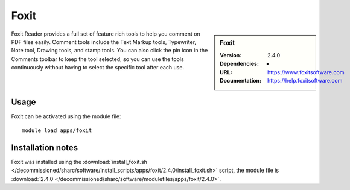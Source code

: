 
Foxit
=====

.. sidebar:: Foxit
   
   :Version: 2.4.0
   :Dependencies: - 
   :URL: https://www.foxitsoftware.com
   :Documentation: https://help.foxitsoftware.com


Foxit Reader provides a full set of feature rich tools to help you comment on PDF files easily. Comment tools include the Text Markup tools, Typewriter, Note tool, Drawing tools, and stamp tools. You can also click the pin icon in the Comments toolbar to keep the tool selected, so you can use the tools continuously without having to select the specific tool after each use.


Usage
-----

Foxit can be activated using the module file::

    module load apps/foxit

Installation notes
------------------

Foxit was installed using the
:download:`install_foxit.sh </decommissioned/sharc/software/install_scripts/apps/foxit/2.4.0/install_foxit.sh>` script, the module
file is
:download:`2.4.0 </decommissioned/sharc/software/modulefiles/apps/foxit/2.4.0>`.
